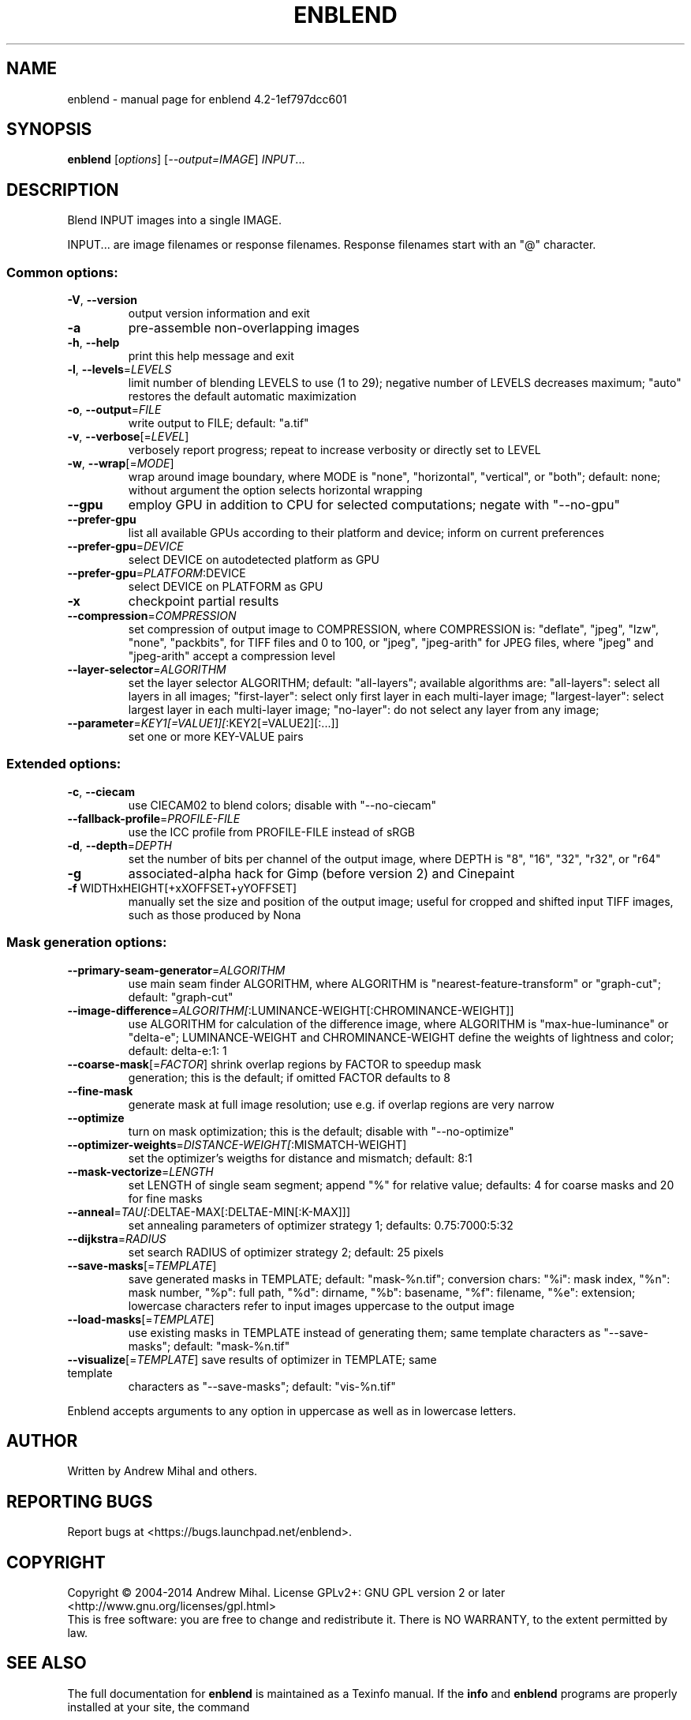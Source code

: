 .\" DO NOT MODIFY THIS FILE!  It was generated by help2man 1.40.10.
.TH ENBLEND "1" "March 2014" "enblend 4.2-1ef797dcc601" "User Commands"
.SH NAME
enblend \- manual page for enblend 4.2-1ef797dcc601
.SH SYNOPSIS
.B enblend
[\fIoptions\fR] [\fI--output=IMAGE\fR] \fIINPUT\fR...
.SH DESCRIPTION
Blend INPUT images into a single IMAGE.
.PP
INPUT... are image filenames or response filenames.  Response
filenames start with an "@" character.
.SS "Common options:"
.TP
\fB\-V\fR, \fB\-\-version\fR
output version information and exit
.TP
\fB\-a\fR
pre\-assemble non\-overlapping images
.TP
\fB\-h\fR, \fB\-\-help\fR
print this help message and exit
.TP
\fB\-l\fR, \fB\-\-levels\fR=\fILEVELS\fR
limit number of blending LEVELS to use (1 to 29);
negative number of LEVELS decreases maximum;
"auto" restores the default automatic maximization
.TP
\fB\-o\fR, \fB\-\-output\fR=\fIFILE\fR
write output to FILE; default: "a.tif"
.TP
\fB\-v\fR, \fB\-\-verbose\fR[=\fILEVEL\fR]
verbosely report progress; repeat to
increase verbosity or directly set to LEVEL
.TP
\fB\-w\fR, \fB\-\-wrap\fR[=\fIMODE\fR]
wrap around image boundary, where MODE is "none",
"horizontal", "vertical", or "both"; default: none;
without argument the option selects horizontal wrapping
.TP
\fB\-\-gpu\fR
employ GPU in addition to CPU for selected computations; negate
with "\-\-no\-gpu"
.TP
\fB\-\-prefer\-gpu\fR
list all available GPUs according to their platform and device;
inform on current preferences
.TP
\fB\-\-prefer\-gpu\fR=\fIDEVICE\fR
select DEVICE on autodetected platform as GPU
.TP
\fB\-\-prefer\-gpu\fR=\fIPLATFORM\fR:DEVICE
select DEVICE on PLATFORM as GPU
.TP
\fB\-x\fR
checkpoint partial results
.TP
\fB\-\-compression\fR=\fICOMPRESSION\fR
set compression of output image to COMPRESSION,
where COMPRESSION is:
"deflate", "jpeg", "lzw", "none", "packbits", for TIFF files and
0 to 100, or "jpeg", "jpeg\-arith" for JPEG files,
where "jpeg" and "jpeg\-arith" accept a compression level
.TP
\fB\-\-layer\-selector\fR=\fIALGORITHM\fR
set the layer selector ALGORITHM;
default: "all\-layers"; available algorithms are:
"all\-layers": select all layers in all images;
"first\-layer": select only first layer in each multi\-layer image;
"largest\-layer": select largest layer in each multi\-layer image;
"no\-layer": do not select any layer from any image;
.TP
\fB\-\-parameter\fR=\fIKEY1[=VALUE1][\fR:KEY2[=VALUE2][:...]]
set one or more KEY\-VALUE pairs
.SS "Extended options:"
.TP
\fB\-c\fR, \fB\-\-ciecam\fR
use CIECAM02 to blend colors; disable with "\-\-no\-ciecam"
.TP
\fB\-\-fallback\-profile\fR=\fIPROFILE\-FILE\fR
use the ICC profile from PROFILE\-FILE instead of sRGB
.TP
\fB\-d\fR, \fB\-\-depth\fR=\fIDEPTH\fR
set the number of bits per channel of the output
image, where DEPTH is "8", "16", "32", "r32", or "r64"
.TP
\fB\-g\fR
associated\-alpha hack for Gimp (before version 2)
and Cinepaint
.TP
\fB\-f\fR WIDTHxHEIGHT[+xXOFFSET+yYOFFSET]
manually set the size and position of the output
image; useful for cropped and shifted input
TIFF images, such as those produced by Nona
.SS "Mask generation options:"
.TP
\fB\-\-primary\-seam\-generator\fR=\fIALGORITHM\fR
use main seam finder ALGORITHM, where ALGORITHM is
"nearest\-feature\-transform" or "graph\-cut";
default: "graph\-cut"
.TP
\fB\-\-image\-difference\fR=\fIALGORITHM[\fR:LUMINANCE\-WEIGHT[:CHROMINANCE\-WEIGHT]]
use ALGORITHM for calculation of the difference image,
where ALGORITHM is "max\-hue\-luminance" or "delta\-e";
LUMINANCE\-WEIGHT and CHROMINANCE\-WEIGHT define the weights
of lightness and color; default: delta\-e:1: 1
.TP
\fB\-\-coarse\-mask\fR[=\fIFACTOR\fR] shrink overlap regions by FACTOR to speedup mask
generation; this is the default; if omitted FACTOR
defaults to 8
.TP
\fB\-\-fine\-mask\fR
generate mask at full image resolution; use e.g.
if overlap regions are very narrow
.TP
\fB\-\-optimize\fR
turn on mask optimization; this is the default;
disable with "\-\-no\-optimize"
.TP
\fB\-\-optimizer\-weights\fR=\fIDISTANCE\-WEIGHT[\fR:MISMATCH\-WEIGHT]
set the optimizer's weigths for distance and mismatch;
default: 8:1
.TP
\fB\-\-mask\-vectorize\fR=\fILENGTH\fR
set LENGTH of single seam segment; append "%" for
relative value; defaults: 4 for coarse masks and
20 for fine masks
.TP
\fB\-\-anneal\fR=\fITAU[\fR:DELTAE\-MAX[:DELTAE\-MIN[:K\-MAX]]]
set annealing parameters of optimizer strategy 1;
defaults: 0.75:7000:5:32
.TP
\fB\-\-dijkstra\fR=\fIRADIUS\fR
set search RADIUS of optimizer strategy 2; default:
25 pixels
.TP
\fB\-\-save\-masks\fR[=\fITEMPLATE\fR]
save generated masks in TEMPLATE; default: "mask\-%n.tif";
conversion chars: "%i": mask index, "%n": mask number,
"%p": full path, "%d": dirname, "%b": basename,
"%f": filename, "%e": extension; lowercase characters
refer to input images uppercase to the output image
.TP
\fB\-\-load\-masks\fR[=\fITEMPLATE\fR]
use existing masks in TEMPLATE instead of generating
them; same template characters as "\-\-save\-masks";
default: "mask\-%n.tif"
.TP
\fB\-\-visualize\fR[=\fITEMPLATE\fR] save results of optimizer in TEMPLATE; same template
characters as "\-\-save\-masks"; default: "vis\-%n.tif"
.PP
Enblend accepts arguments to any option in uppercase as
well as in lowercase letters.
.SH AUTHOR
Written by Andrew Mihal and others.
.SH "REPORTING BUGS"
Report bugs at <https://bugs.launchpad.net/enblend>.
.SH COPYRIGHT
Copyright \(co 2004\-2014 Andrew Mihal.
License GPLv2+: GNU GPL version 2 or later <http://www.gnu.org/licenses/gpl.html>
.br
This is free software: you are free to change and redistribute it.
There is NO WARRANTY, to the extent permitted by law.
.SH "SEE ALSO"
The full documentation for
.B enblend
is maintained as a Texinfo manual.  If the
.B info
and
.B enblend
programs are properly installed at your site, the command
.IP
.B info enblend
.PP
should give you access to the complete manual.
